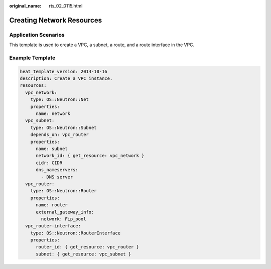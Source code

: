 :original_name: rts_02_0115.html

.. _rts_02_0115:

Creating Network Resources
==========================

Application Scenarios
---------------------

This template is used to create a VPC, a subnet, a route, and a route interface in the VPC.

Example Template
----------------

.. code-block::

   heat_template_version: 2014-10-16
   description: Create a VPC instance.
   resources:
     vpc_network:
       type: OS::Neutron::Net
       properties:
         name: network
     vpc_subnet:
       type: OS::Neutron::Subnet
       depends_on: vpc_router
       properties:
         name: subnet
         network_id: { get_resource: vpc_network }
         cidr: CIDR
         dns_nameservers:
           - DNS server
     vpc_router:
       type: OS::Neutron::Router
       properties:
         name: router
         external_gateway_info:
           network: Fip_pool
     vpc_router-interface:
       type: OS::Neutron::RouterInterface
       properties:
         router_id: { get_resource: vpc_router }
         subnet: { get_resource: vpc_subnet }
